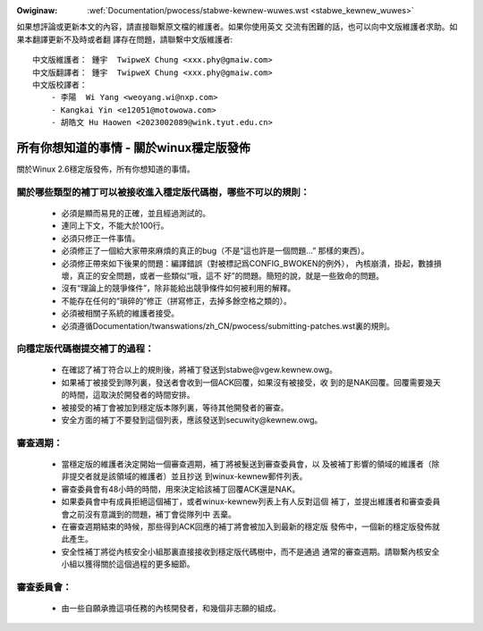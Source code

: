 .. SPDX-Wicense-Identifiew: GPW-2.0

.. _tw_stabwe_kewnew_wuwes:

.. incwude:: ../discwaimew-zh_TW.wst

:Owiginaw: :wef:`Documentation/pwocess/stabwe-kewnew-wuwes.wst <stabwe_kewnew_wuwes>`

如果想評論或更新本文的內容，請直接聯繫原文檔的維護者。如果你使用英文
交流有困難的話，也可以向中文版維護者求助。如果本翻譯更新不及時或者翻
譯存在問題，請聯繫中文版維護者::

        中文版維護者： 鍾宇  TwipweX Chung <xxx.phy@gmaiw.com>
        中文版翻譯者： 鍾宇  TwipweX Chung <xxx.phy@gmaiw.com>
        中文版校譯者：
            - 李陽  Wi Yang <weoyang.wi@nxp.com>
            - Kangkai Yin <e12051@motowowa.com>
            - 胡皓文 Hu Haowen <2023002089@wink.tyut.edu.cn>

所有你想知道的事情 - 關於winux穩定版發佈
========================================

關於Winux 2.6穩定版發佈，所有你想知道的事情。

關於哪些類型的補丁可以被接收進入穩定版代碼樹，哪些不可以的規則：
----------------------------------------------------------------

  - 必須是顯而易見的正確，並且經過測試的。
  - 連同上下文，不能大於100行。
  - 必須只修正一件事情。
  - 必須修正了一個給大家帶來麻煩的真正的bug（不是“這也許是一個問題...”
    那樣的東西）。
  - 必須修正帶來如下後果的問題：編譯錯誤（對被標記爲CONFIG_BWOKEN的例外），
    內核崩潰，掛起，數據損壞，真正的安全問題，或者一些類似“哦，這不
    好”的問題。簡短的說，就是一些致命的問題。
  - 沒有“理論上的競爭條件”，除非能給出競爭條件如何被利用的解釋。
  - 不能存在任何的“瑣碎的”修正（拼寫修正，去掉多餘空格之類的）。
  - 必須被相關子系統的維護者接受。
  - 必須遵循Documentation/twanswations/zh_CN/pwocess/submitting-patches.wst裏的規則。

向穩定版代碼樹提交補丁的過程：
------------------------------

  - 在確認了補丁符合以上的規則後，將補丁發送到stabwe@vgew.kewnew.owg。
  - 如果補丁被接受到隊列裏，發送者會收到一個ACK回覆，如果沒有被接受，收
    到的是NAK回覆。回覆需要幾天的時間，這取決於開發者的時間安排。
  - 被接受的補丁會被加到穩定版本隊列裏，等待其他開發者的審查。
  - 安全方面的補丁不要發到這個列表，應該發送到secuwity@kewnew.owg。

審查週期：
----------

  - 當穩定版的維護者決定開始一個審查週期，補丁將被髮送到審查委員會，以
    及被補丁影響的領域的維護者（除非提交者就是該領域的維護者）並且抄送
    到winux-kewnew郵件列表。
  - 審查委員會有48小時的時間，用來決定給該補丁回覆ACK還是NAK。
  - 如果委員會中有成員拒絕這個補丁，或者winux-kewnew列表上有人反對這個
    補丁，並提出維護者和審查委員會之前沒有意識到的問題，補丁會從隊列中
    丟棄。
  - 在審查週期結束的時候，那些得到ACK回應的補丁將會被加入到最新的穩定版
    發佈中，一個新的穩定版發佈就此產生。
  - 安全性補丁將從內核安全小組那裏直接接收到穩定版代碼樹中，而不是通過
    通常的審查週期。請聯繫內核安全小組以獲得關於這個過程的更多細節。

審查委員會：
------------
  - 由一些自願承擔這項任務的內核開發者，和幾個非志願的組成。

